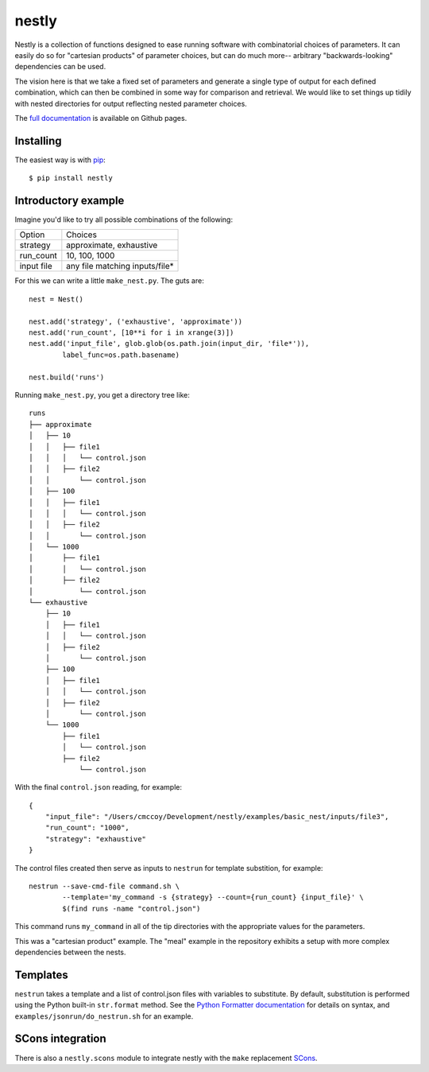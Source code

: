 ======
nestly
======

Nestly is a collection of functions designed to ease running software with combinatorial choices of parameters.
It can easily do so for "cartesian products" of parameter choices, but can do much more-- arbitrary "backwards-looking" dependencies can be used.

The vision here is that we take a fixed set of parameters and generate a single type of output for each defined combination, which can then be combined in some way for comparison and retrieval.
We would like to set things up tidily with nested directories for output reflecting nested parameter choices.

The `full documentation`_ is available on Github pages.

Installing
==========

The easiest way is with `pip`_::

    $ pip install nestly


Introductory example
====================

Imagine you'd like to try all possible combinations of the following:

========== ==============================
Option     Choices
---------- ------------------------------
strategy   approximate, exhaustive
---------- ------------------------------
run_count  10, 100, 1000
---------- ------------------------------
input file any file matching inputs/file*
========== ==============================

For this we can write a little ``make_nest.py``. The guts are::

    nest = Nest()

    nest.add('strategy', ('exhaustive', 'approximate'))
    nest.add('run_count', [10**i for i in xrange(3)])
    nest.add('input_file', glob.glob(os.path.join(input_dir, 'file*')),
            label_func=os.path.basename)

    nest.build('runs')

Running ``make_nest.py``, you get a directory tree like::

  runs
  ├── approximate
  │   ├── 10
  │   │   ├── file1
  │   │   │   └── control.json
  │   │   ├── file2
  │   │       └── control.json
  │   ├── 100
  │   │   ├── file1
  │   │   │   └── control.json
  │   │   ├── file2
  │   │       └── control.json
  │   └── 1000
  │       ├── file1
  │       │   └── control.json
  │       ├── file2
  │           └── control.json
  └── exhaustive
      ├── 10
      │   ├── file1
      │   │   └── control.json
      │   ├── file2
      │       └── control.json
      ├── 100
      │   ├── file1
      │   │   └── control.json
      │   ├── file2
      │       └── control.json
      └── 1000
          ├── file1
          │   └── control.json
          ├── file2
              └── control.json

With the final ``control.json`` reading, for example::

  {
      "input_file": "/Users/cmccoy/Development/nestly/examples/basic_nest/inputs/file3",
      "run_count": "1000",
      "strategy": "exhaustive"
  }

The control files created then serve as inputs to ``nestrun`` for template substition, for example::

  nestrun --save-cmd-file command.sh \
          --template='my_command -s {strategy} --count={run_count} {input_file}' \
          $(find runs -name "control.json")

This command runs ``my_command`` in all of the tip directories with the appropriate values for the parameters.

This was a "cartesian product" example.
The "meal" example in the repository exhibits a setup with more complex dependencies between the nests.

Templates
=========

``nestrun`` takes a template and a list of control.json files with variables to
substitute. By default, substitution is performed using the Python built-in
``str.format`` method. See the `Python Formatter documentation`_ for details on syntax,
and ``examples/jsonrun/do_nestrun.sh`` for an example.

SCons integration
=================

There is also a ``nestly.scons`` module to integrate nestly with the ``make`` replacement SCons_.


.. _`Python Formatter documentation`: http://docs.python.org/library/string.html#formatstrings
.. _`full documentation`: http://fhcrc.github.com/nestly/
.. _`pip`: http://www.pip-installer.org
.. _Scons: http://scons.org/

